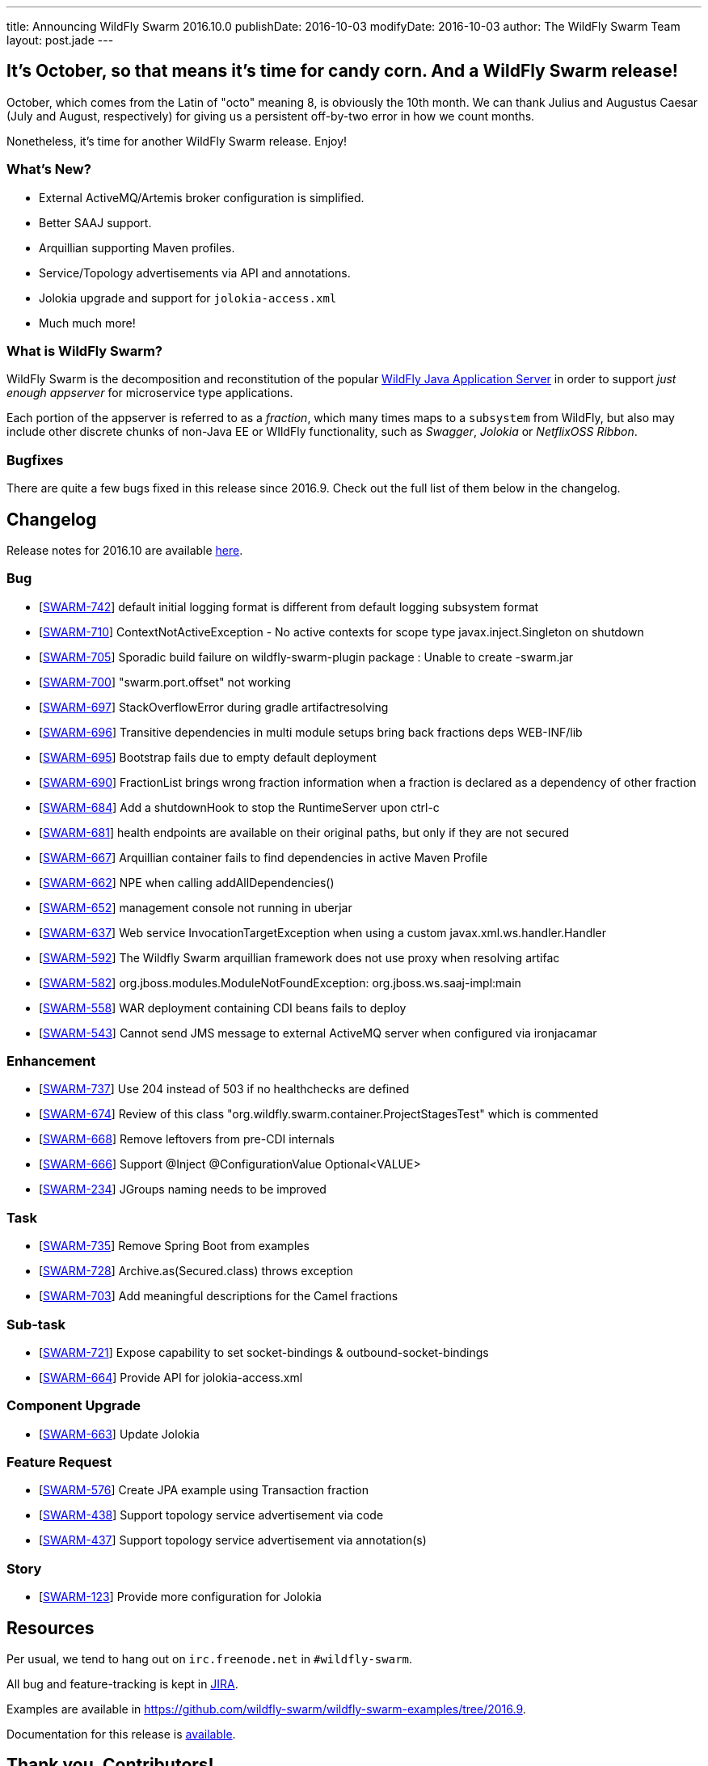 ---
title: Announcing WildFly Swarm 2016.10.0
publishDate: 2016-10-03
modifyDate: 2016-10-03
author: The WildFly Swarm Team
layout: post.jade
---

== It's October, so that means it's time for candy corn. And a WildFly Swarm release!

October, which comes from the Latin of "octo" meaning 8, is obviously the 10th
month.  We can thank Julius and Augustus Caesar (July and August, respectively)
for giving us a persistent off-by-two error in how we count months.

Nonetheless, it's time for another WildFly Swarm release.  Enjoy!

=== What's New?

* External ActiveMQ/Artemis broker configuration is simplified.
* Better SAAJ support.
* Arquillian supporting Maven profiles.
* Service/Topology advertisements via API and annotations.
* Jolokia upgrade and support for `jolokia-access.xml`
* Much much more!

=== What is WildFly Swarm?

WildFly Swarm is the decomposition and reconstitution of the popular
http://www.wildfly.org[WildFly Java Application Server] in order to support _just enough appserver_
for microservice type applications.

Each portion of the appserver is referred to as a _fraction_, which many times
maps to a `subsystem` from WildFly, but also may include other discrete chunks
of non-Java EE or WIldFly functionality, such as _Swagger_, _Jolokia_ or _NetflixOSS Ribbon_.

++++
<!-- more -->
++++

=== Bugfixes

There are quite a few bugs fixed in this release since 2016.9.
Check out the full list of them below in the changelog.

== Changelog

Release notes for 2016.10 are available https://issues.jboss.org/secure/ReleaseNote.jspa?projectId=12317020&version=12331351[here].

=== Bug
* [https://issues.jboss.org/browse/SWARM-742[SWARM-742]] default initial logging format is different from default logging subsystem format
* [https://issues.jboss.org/browse/SWARM-710[SWARM-710]] ContextNotActiveException - No active contexts for scope type javax.inject.Singleton on shutdown
* [https://issues.jboss.org/browse/SWARM-705[SWARM-705]] Sporadic build failure on wildfly-swarm-plugin package : Unable to create -swarm.jar
* [https://issues.jboss.org/browse/SWARM-700[SWARM-700]] "swarm.port.offset" not working
* [https://issues.jboss.org/browse/SWARM-697[SWARM-697]] StackOverflowError during gradle artifactresolving
* [https://issues.jboss.org/browse/SWARM-696[SWARM-696]] Transitive dependencies in multi module setups bring back fractions deps WEB-INF/lib
* [https://issues.jboss.org/browse/SWARM-695[SWARM-695]] Bootstrap fails due to empty default deployment
* [https://issues.jboss.org/browse/SWARM-690[SWARM-690]] FractionList brings wrong fraction information when a fraction is declared as a dependency of other fraction
* [https://issues.jboss.org/browse/SWARM-684[SWARM-684]] Add a shutdownHook to stop the RuntimeServer upon ctrl-c
* [https://issues.jboss.org/browse/SWARM-681[SWARM-681]] health endpoints are available on their original paths, but only if they are not secured
* [https://issues.jboss.org/browse/SWARM-667[SWARM-667]] Arquillian container fails to find dependencies in active Maven Profile
* [https://issues.jboss.org/browse/SWARM-662[SWARM-662]] NPE when calling addAllDependencies()
* [https://issues.jboss.org/browse/SWARM-652[SWARM-652]] management console not running in uberjar
* [https://issues.jboss.org/browse/SWARM-637[SWARM-637]] Web service InvocationTargetException when using a custom javax.xml.ws.handler.Handler
* [https://issues.jboss.org/browse/SWARM-592[SWARM-592]] The Wildfly Swarm arquillian framework does not use proxy when resolving artifac
* [https://issues.jboss.org/browse/SWARM-582[SWARM-582]] org.jboss.modules.ModuleNotFoundException: org.jboss.ws.saaj-impl:main
* [https://issues.jboss.org/browse/SWARM-558[SWARM-558]] WAR deployment containing CDI beans fails to deploy
* [https://issues.jboss.org/browse/SWARM-543[SWARM-543]] Cannot send JMS message to external ActiveMQ server when configured via ironjacamar

=== Enhancement
* [https://issues.jboss.org/browse/SWARM-737[SWARM-737]] Use 204 instead of 503 if no healthchecks are defined
* [https://issues.jboss.org/browse/SWARM-674[SWARM-674]] Review of this class "org.wildfly.swarm.container.ProjectStagesTest" which is commented
* [https://issues.jboss.org/browse/SWARM-668[SWARM-668]] Remove leftovers from pre-CDI internals
* [https://issues.jboss.org/browse/SWARM-666[SWARM-666]] Support @Inject @ConfigurationValue Optional<VALUE>
* [https://issues.jboss.org/browse/SWARM-234[SWARM-234]] JGroups naming needs to be improved

=== Task
* [https://issues.jboss.org/browse/SWARM-735[SWARM-735]] Remove Spring Boot from examples
* [https://issues.jboss.org/browse/SWARM-728[SWARM-728]] Archive.as(Secured.class) throws exception
* [https://issues.jboss.org/browse/SWARM-703[SWARM-703]] Add meaningful descriptions for the Camel fractions

=== Sub-task
* [https://issues.jboss.org/browse/SWARM-721[SWARM-721]] Expose capability to set socket-bindings & outbound-socket-bindings
* [https://issues.jboss.org/browse/SWARM-664[SWARM-664]] Provide API for jolokia-access.xml

=== Component Upgrade
* [https://issues.jboss.org/browse/SWARM-663[SWARM-663]] Update Jolokia

=== Feature Request
* [https://issues.jboss.org/browse/SWARM-576[SWARM-576]] Create JPA example using Transaction fraction
* [https://issues.jboss.org/browse/SWARM-438[SWARM-438]] Support topology service advertisement via code
* [https://issues.jboss.org/browse/SWARM-437[SWARM-437]] Support topology service advertisement via annotation(s)

=== Story
* [https://issues.jboss.org/browse/SWARM-123[SWARM-123]] Provide more configuration for Jolokia

== Resources

Per usual, we tend to hang out on `irc.freenode.net` in `#wildfly-swarm`.

All bug and feature-tracking is kept in http://issues.jboss.org/browse/SWARM[JIRA].

Examples are available in https://github.com/wildfly-swarm/wildfly-swarm-examples/tree/2016.9.

Documentation for this release is link:/documentation/2016-8-1[available].

== Thank you, Contributors!

We appreciate all of our contributors since the last release:

=== Core
* emag
* Heiko Braun
* Ken Finnigan
* George Gastaldi
* Andy Gumbrecht
* Marco Hofstetter
* Claus Ibsen
* Slobodan Lazarevski
* Bob McWhirter
* Charles Moulliard
* Ladislav Thon

=== Examples
* John Ament
* Ken Finnigan
* Slobodan Lazarevski
* Bob McWhirter
* Allon Murienik
* Rafael Pereira
* Antoine Sabot-Durand

